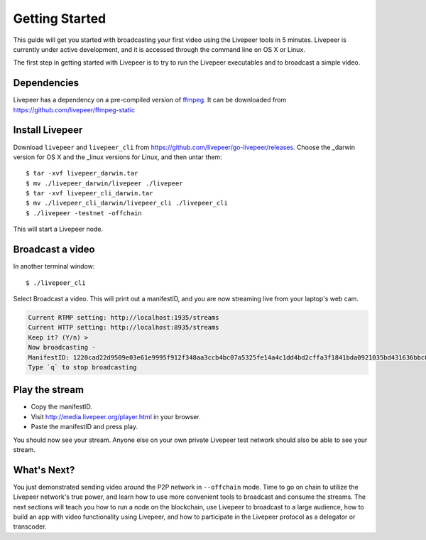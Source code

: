 Getting Started
=====================

This guide will get you started with broadcasting your first video using the Livepeer tools in 5 minutes. Livepeer is currently under active development, and it is accessed through the command line on OS X or Linux.

The first step in getting started with Livepeer is to try to run the Livepeer executables and to broadcast a simple video. 

.. _dependencies:

Dependencies
---------------

Livepeer has a dependency on a pre-compiled version of `ffmpeg`_. It can be downloaded from https://github.com/livepeer/ffmpeg-static

.. _ffmpeg: http://ffmpeg.org

.. _install:

Install Livepeer
-----------------

Download ``livepeer`` and ``livepeer_cli`` from https://github.com/livepeer/go-livepeer/releases. Choose the _darwin version for OS X and the _linux versions for Linux, and then untar them::

    $ tar -xvf livepeer_darwin.tar
    $ mv ./livepeer_darwin/livepeer ./livepeer
    $ tar -xvf livepeer_cli_darwin.tar
    $ mv ./livepeer_cli_darwin/livepeer_cli ./livepeer_cli
    $ ./livepeer -testnet -offchain

This will start a Livepeer node.

.. _broadcast:

Broadcast a video
------------------------

In another terminal window::

    $ ./livepeer_cli
    
Select Broadcast a video. This will print out a manifestID, and you are now streaming live from your laptop's web cam.

.. code-block::
  
  Current RTMP setting: http://localhost:1935/streams
  Current HTTP setting: http://localhost:8935/streams
  Keep it? (Y/n) >
  Now broadcasting -
  ManifestID: 1220cad22d9509e03e61e9995f912f348aa3ccb4bc07a5325fe14a4c1dd4bd2cffa3f1841bda0921035bd431636bbc0daac03ae3ea1a3005bec9dc93974af98019a4
  Type `q` to stop broadcasting



.. _stream:

Play the stream
---------------------

- Copy the manifestID.
- Visit http://media.livepeer.org/player.html in your browser.
- Paste the manifestID and press play.

You should now see your stream. Anyone else on your own private Livepeer test network should also be able to see your stream. 

.. _whatsnext:

What's Next?
---------------------

You just demonstrated sending video around the P2P network in ``--offchain`` mode. Time to go on chain to utilize the Livepeer network's true power, and learn how to use more convenient tools to broadcast and consume the streams. The next sections will teach you how to run a node on the blockchain, use Livepeer to broadcast to a large audience, how to build an app with video functionality using Livepeer, and how to participate in the Livepeer protocol as a delegator or transcoder.
